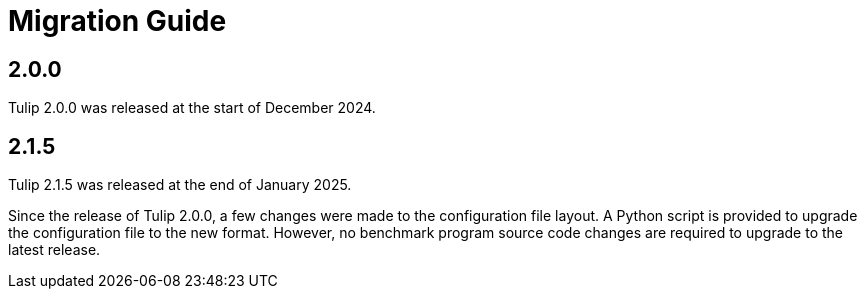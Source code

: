 = Migration Guide

== 2.0.0

Tulip 2.0.0 was released at the start of December 2024.

== 2.1.5

Tulip 2.1.5 was released at the end of January 2025.

Since the release of Tulip 2.0.0, a few changes were made to the configuration file layout.
A Python script is provided to upgrade the configuration file to the new format.
However, no benchmark program source code changes are required to upgrade to the latest release.
